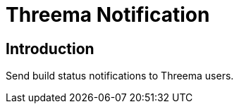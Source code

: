 = Threema Notification
:toc: macro

[[Introduction]]
== Introduction

Send build status notifications to Threema users.
